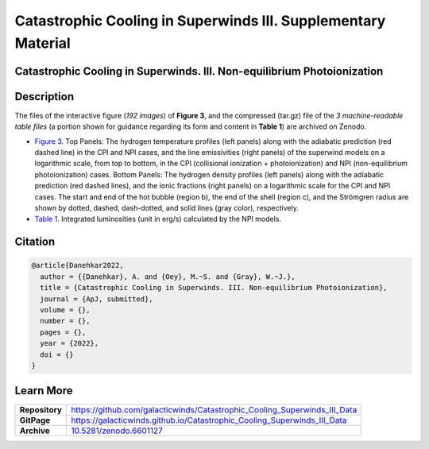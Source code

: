 ==============================================================
Catastrophic Cooling in Superwinds III. Supplementary Material
==============================================================

.. image:: https://img.shields.io/badge/DOI-10.5281/zenodo.6601127-blue.svg
    :target: https://doi.org/10.5281/zenodo.6601127
    :alt: Zenodo

Catastrophic Cooling in Superwinds. III. Non-equilibrium Photoionization
========================================================================

Description
===========

The files of the interactive figure (*192 images*) of **Figure 3**, and the compressed (tar.gz) file of the *3 machine-readable table files* (a portion shown for guidance regarding its form and content in **Table 1**) are archived on Zenodo. 

* `Figure 3 <https://galacticwinds.github.io/Catastrophic_Cooling_Superwinds_III_Data/figure3/>`_. Top Panels: The hydrogen temperature profiles (left panels) along with the adiabatic prediction (red dashed line) in the CPI and NPI cases, and the line emissivities (right panels) of the superwind models on a logarithmic scale, from top to bottom, in the CPI (collisional ionization + photoionization) and NPI (non-equilibrium photoionization) cases. Bottom Panels: The hydrogen density profiles (left panels) along with the adiabatic prediction (red dashed lines), and the ionic fractions (right panels) on a logarithmic scale for the CPI and NPI cases. The start and end of the hot bubble (region b), the end of the shell (region c), and the Strömgren radius are shown by dotted, dashed, dash-dotted, and solid lines (gray color), respectively.

* `Table 1 <https://galacticwinds.github.io/Catastrophic_Cooling_Superwinds_III_Data/table1/>`_. Integrated luminosities (unit in erg/s) calculated by the NPI models.

Citation
========

.. code-block:: bibtex

   @article{Danehkar2022,
     author = {{Danehkar}, A. and {Oey}, M.~S. and {Gray}, W.~J.},
     title = {Catastrophic Cooling in Superwinds. III. Non-equilibrium Photoionization},
     journal = {ApJ, submitted},
     volume = {},
     number = {},
     pages = {},
     year = {2022},
     doi = {}
   }

Learn More
==========

==================  =============================================
**Repository**      https://github.com/galacticwinds/Catastrophic_Cooling_Superwinds_III_Data
**GitPage**         https://galacticwinds.github.io/Catastrophic_Cooling_Superwinds_III_Data
**Archive**         `10.5281/zenodo.6601127 <https://doi.org/10.5281/zenodo.6601127>`_
==================  =============================================
